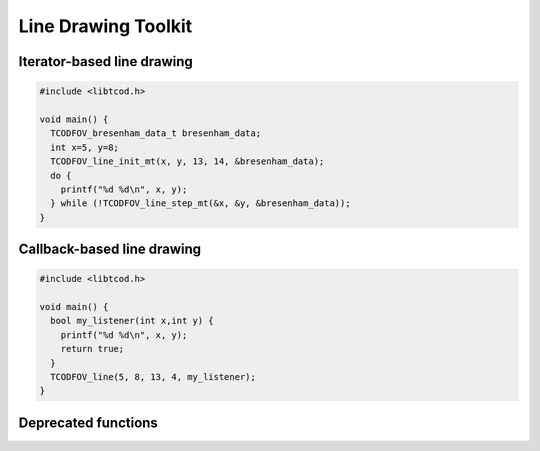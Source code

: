 Line Drawing Toolkit
====================

Iterator-based line drawing
^^^^^^^^^^^^^^^^^^^^^^^^^^^

.. code-block:: c

    #include <libtcod.h>

    void main() {
      TCODFOV_bresenham_data_t bresenham_data;
      int x=5, y=8;
      TCODFOV_line_init_mt(x, y, 13, 14, &bresenham_data);
      do {
        printf("%d %d\n", x, y);
      } while (!TCODFOV_line_step_mt(&x, &y, &bresenham_data));
    }

.. doxygenstruct:: TCODFOV_bresenham_data_t

.. doxygenfunction:: TCODFOV_line_init_mt
.. doxygenfunction:: TCODFOV_line_step_mt

Callback-based line drawing
^^^^^^^^^^^^^^^^^^^^^^^^^^^

.. code-block:: c

    #include <libtcod.h>

    void main() {
      bool my_listener(int x,int y) {
        printf("%d %d\n", x, y);
        return true;
      }
      TCODFOV_line(5, 8, 13, 4, my_listener);
    }

.. doxygentypedef:: TCODFOV_line_listener_t

.. doxygenfunction:: TCODFOV_line

.. doxygenclass:: tcod::BresenhamLine
    :members:

Deprecated functions
^^^^^^^^^^^^^^^^^^^^

.. doxygenfunction:: TCODFOV_line_mt
.. doxygenfunction:: TCODFOV_line_init
.. doxygenfunction:: TCODFOV_line_step
